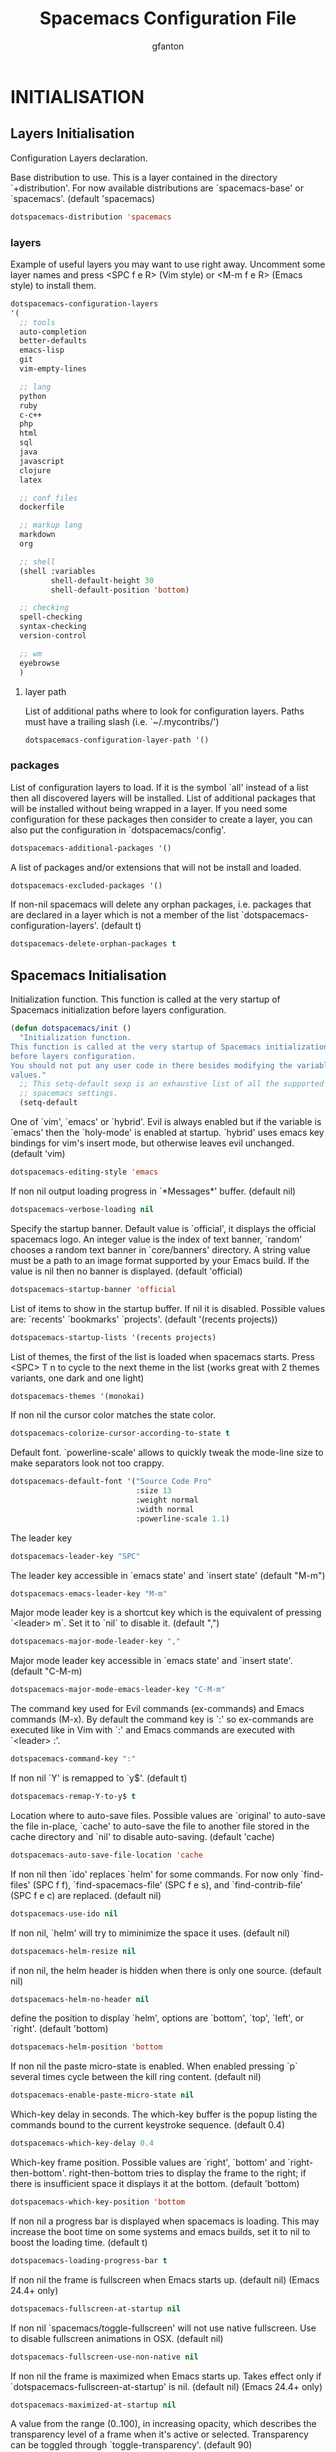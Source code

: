 #+TITLE: Spacemacs Configuration File
#+AUTHOR: gfanton
#+BABEL: :cache yes
#+STARTUP: indent hideblocks
#+PROPERTY: header-args :tangle yes :comments org

* INITIALISATION  
** Layers Initialisation

Configuration Layers declaration.
#+BEGIN_SRC emacs-lisp :exports none
  (defun dotspacemacs/layers ()
    "Configuration Layers declaration."
    (setq-default
#+END_SRC

Base distribution to use. This is a layer contained in the directory
`+distribution'. For now available distributions are `spacemacs-base'
or `spacemacs'. (default 'spacemacs)

#+BEGIN_SRC emacs-lisp 
  dotspacemacs-distribution 'spacemacs
#+END_SRC

*** layers

Example of useful layers you may want to use right away.
Uncomment some layer names and press <SPC f e R> (Vim style) or
<M-m f e R> (Emacs style) to install them.

#+BEGIN_SRC emacs-lisp
  dotspacemacs-configuration-layers
  '(
    ;; tools
    auto-completion
    better-defaults
    emacs-lisp
    git
    vim-empty-lines

    ;; lang
    python
    ruby
    c-c++
    php
    html
    sql
    java
    javascript
    clojure
    latex

    ;; conf files
    dockerfile

    ;; markup lang
    markdown
    org

    ;; shell
    (shell :variables
           shell-default-height 30
           shell-default-position 'bottom)

    ;; checking
    spell-checking
    syntax-checking
    version-control

    ;; wm
    eyebrowse
    )
#+END_SRC

**** layer path 

List of additional paths where to look for configuration layers.
Paths must have a trailing slash (i.e. `~/.mycontribs/')

#+BEGIN_SRC emacs-lisp
  dotspacemacs-configuration-layer-path '()
#+END_SRC

*** packages 

List of configuration layers to load. If it is the symbol `all' instead
of a list then all discovered layers will be installed.
List of additional packages that will be installed without being
wrapped in a layer. If you need some configuration for these
packages then consider to create a layer, you can also put the
configuration in `dotspacemacs/config'.

#+BEGIN_SRC emacs-lisp
  dotspacemacs-additional-packages '()
#+END_SRC

A list of packages and/or extensions that will not be install and loaded.

#+BEGIN_SRC emacs-lisp
  dotspacemacs-excluded-packages '()
#+END_SRC

If non-nil spacemacs will delete any orphan packages, i.e. packages that
are declared in a layer which is not a member of
the list `dotspacemacs-configuration-layers'. (default t)

#+BEGIN_SRC emacs-lisp
  dotspacemacs-delete-orphan-packages t
#+END_SRC

#+BEGIN_SRC emacs-lisp :exports none
))
#+END_SRC

** Spacemacs Initialisation

Initialization function.
This function is called at the very startup of Spacemacs initialization
before layers configuration.

#+BEGIN_SRC emacs-lisp
  (defun dotspacemacs/init ()
    "Initialization function.
  This function is called at the very startup of Spacemacs initialization
  before layers configuration.
  You should not put any user code in there besides modifying the variable
  values."
    ;; This setq-default sexp is an exhaustive list of all the supported
    ;; spacemacs settings.
    (setq-default
#+END_SRC

One of `vim', `emacs' or `hybrid'. Evil is always enabled but if the
variable is `emacs' then the `holy-mode' is enabled at startup. `hybrid'
uses emacs key bindings for vim's insert mode, but otherwise leaves evil
unchanged. (default 'vim)

#+BEGIN_SRC emacs-lisp
     dotspacemacs-editing-style 'emacs
#+END_SRC

If non nil output loading progress in `*Messages*' buffer. (default nil)

#+BEGIN_SRC emacs-lisp
     dotspacemacs-verbose-loading nil
#+END_SRC

Specify the startup banner. Default value is `official', it displays
the official spacemacs logo. An integer value is the index of text
banner, `random' chooses a random text banner in `core/banners'
directory. A string value must be a path to an image format supported
by your Emacs build.
If the value is nil then no banner is displayed. (default 'official)

#+BEGIN_SRC emacs-lisp
     dotspacemacs-startup-banner 'official
#+END_SRC

List of items to show in the startup buffer. If nil it is disabled.
Possible values are: `recents' `bookmarks' `projects'.
(default '(recents projects))

#+BEGIN_SRC emacs-lisp
     dotspacemacs-startup-lists '(recents projects)
#+END_SRC

List of themes, the first of the list is loaded when spacemacs starts.
Press <SPC> T n to cycle to the next theme in the list (works great
with 2 themes variants, one dark and one light)

#+BEGIN_SRC emacs-lisp
     dotspacemacs-themes '(monokai)
#+END_SRC

If non nil the cursor color matches the state color.

#+BEGIN_SRC emacs-lisp
     dotspacemacs-colorize-cursor-according-to-state t
#+END_SRC

Default font. `powerline-scale' allows to quickly tweak the mode-line
size to make separators look not too crappy.

#+BEGIN_SRC emacs-lisp
     dotspacemacs-default-font '("Source Code Pro"
                                 :size 13
                                 :weight normal
                                 :width normal
                                 :powerline-scale 1.1)
#+END_SRC

The leader key

#+BEGIN_SRC emacs-lisp
     dotspacemacs-leader-key "SPC"
#+END_SRC

The leader key accessible in `emacs state' and `insert state'
(default "M-m")

#+BEGIN_SRC emacs-lisp
     dotspacemacs-emacs-leader-key "M-m"
#+END_SRC

Major mode leader key is a shortcut key which is the equivalent of
pressing `<leader> m`. Set it to `nil` to disable it. (default ",")

#+BEGIN_SRC emacs-lisp
     dotspacemacs-major-mode-leader-key ","
#+END_SRC

Major mode leader key accessible in `emacs state' and `insert state'.
(default "C-M-m)

#+BEGIN_SRC emacs-lisp
     dotspacemacs-major-mode-emacs-leader-key "C-M-m"
#+END_SRC

The command key used for Evil commands (ex-commands) and
Emacs commands (M-x).
By default the command key is `:' so ex-commands are executed like in Vim
with `:' and Emacs commands are executed with `<leader> :'.

#+BEGIN_SRC emacs-lisp
     dotspacemacs-command-key ":"
#+END_SRC

If non nil `Y' is remapped to `y$'. (default t)

#+BEGIN_SRC emacs-lisp
     dotspacemacs-remap-Y-to-y$ t
#+END_SRC

Location where to auto-save files. Possible values are `original' to
auto-save the file in-place, `cache' to auto-save the file to another
file stored in the cache directory and `nil' to disable auto-saving.
(default 'cache)

#+BEGIN_SRC emacs-lisp
     dotspacemacs-auto-save-file-location 'cache
#+END_SRC

If non nil then `ido' replaces `helm' for some commands. For now only
`find-files' (SPC f f), `find-spacemacs-file' (SPC f e s), and
`find-contrib-file' (SPC f e c) are replaced. (default nil)

#+BEGIN_SRC emacs-lisp
     dotspacemacs-use-ido nil
#+END_SRC

If non nil, `helm' will try to miminimize the space it uses. (default nil)

#+BEGIN_SRC emacs-lisp
     dotspacemacs-helm-resize nil
#+END_SRC

if non nil, the helm header is hidden when there is only one source.
(default nil)

#+BEGIN_SRC emacs-lisp
     dotspacemacs-helm-no-header nil
#+END_SRC

define the position to display `helm', options are `bottom', `top',
`left', or `right'. (default 'bottom)

#+BEGIN_SRC emacs-lisp
     dotspacemacs-helm-position 'bottom
#+END_SRC

If non nil the paste micro-state is enabled. When enabled pressing `p`
several times cycle between the kill ring content. (default nil)

#+BEGIN_SRC emacs-lisp
     dotspacemacs-enable-paste-micro-state nil
#+END_SRC

Which-key delay in seconds. The which-key buffer is the popup listing
the commands bound to the current keystroke sequence. (default 0.4)

#+BEGIN_SRC emacs-lisp
     dotspacemacs-which-key-delay 0.4
#+END_SRC

Which-key frame position. Possible values are `right', `bottom' and
`right-then-bottom'. right-then-bottom tries to display the frame to the
right; if there is insufficient space it displays it at the bottom.
(default 'bottom)

#+BEGIN_SRC emacs-lisp
     dotspacemacs-which-key-position 'bottom
#+END_SRC

If non nil a progress bar is displayed when spacemacs is loading. This
may increase the boot time on some systems and emacs builds, set it to
nil to boost the loading time. (default t)

#+BEGIN_SRC emacs-lisp
     dotspacemacs-loading-progress-bar t
#+END_SRC

If non nil the frame is fullscreen when Emacs starts up. (default nil)
(Emacs 24.4+ only)

#+BEGIN_SRC emacs-lisp
     dotspacemacs-fullscreen-at-startup nil
#+END_SRC

If non nil `spacemacs/toggle-fullscreen' will not use native fullscreen.
Use to disable fullscreen animations in OSX. (default nil)

#+BEGIN_SRC emacs-lisp
     dotspacemacs-fullscreen-use-non-native nil
#+END_SRC

If non nil the frame is maximized when Emacs starts up.
Takes effect only if `dotspacemacs-fullscreen-at-startup' is nil.
(default nil) (Emacs 24.4+ only)

#+BEGIN_SRC emacs-lisp
     dotspacemacs-maximized-at-startup nil
#+END_SRC

A value from the range (0..100), in increasing opacity, which describes
the transparency level of a frame when it's active or selected.
Transparency can be toggled through `toggle-transparency'. (default 90)

#+BEGIN_SRC emacs-lisp
     dotspacemacs-active-transparency 90
#+END_SRC

A value from the range (0..100), in increasing opacity, which describes
the transparency level of a frame when it's inactive or deselected.
Transparency can be toggled through `toggle-transparency'. (default 90)

#+BEGIN_SRC emacs-lisp
     dotspacemacs-inactive-transparency 90
#+END_SRC

If non nil unicode symbols are displayed in the mode line. (default t)

#+BEGIN_SRC emacs-lisp
     dotspacemacs-mode-line-unicode-symbols t
#+END_SRC

If non nil smooth scrolling (native-scrolling) is enabled. Smooth
scrolling overrides the default behavior of Emacs which recenters the
point when it reaches the top or bottom of the screen. (default t)

#+BEGIN_SRC emacs-lisp
     dotspacemacs-smooth-scrolling t
#+END_SRC

If non-nil smartparens-strict-mode will be enabled in programming modes.
(default nil)

#+BEGIN_SRC emacs-lisp
     dotspacemacs-smartparens-strict-mode nil
#+END_SRC

Select a scope to highlight delimiters. Possible values are `any',
`current', `all' or `nil'. Default is `all' (highlight any scope and
emphasis the current one). (default 'all)

#+BEGIN_SRC emacs-lisp
     dotspacemacs-highlight-delimiters 'all
#+END_SRC

If non nil advises quit functions to keep server open when quitting.
(default nil)

#+BEGIN_SRC emacs-lisp
     dotspacemacs-persistent-server nil
#+END_SRC

List of search tool executable names. Spacemacs uses the first installed
tool of the list. Supported tools are `ag', `pt', `ack' and `grep'.
(default '("ag" "pt" "ack" "grep"))

#+BEGIN_SRC emacs-lisp
     dotspacemacs-search-tools '("ag" "pt" "ack" "grep")
#+END_SRC

The default package repository used if no explicit repository has been
specified with an installed package.
Not used for now. (default nil)

#+BEGIN_SRC emacs-lisp
     dotspacemacs-default-package-repository nil
#+END_SRC

; Spacemacs Initialisation end here
#+BEGIN_SRC emacs-lisp
     ))
#+END_SRC


* USER CONFIGURATION
** User Init

Initialization function for user code.
It is called immediately after `dotspacemacs/init'.

#+BEGIN_SRC emacs-lisp
  (defun dotspacemacs/user-init ()
    "Initialization function for user code.
  It is called immediately after `dotspacemacs/init'.  You are free to put any
  user code."

    )
#+END_SRC

** User Config

Configuration function for user code.
This function is called at the very end of Spacemacs initialization after
layers configuration. You are free to put any user code.

#+BEGIN_SRC emacs-lisp
  (defun dotspacemacs/user-config ()
    "Configuration function for user code.
       This function is called at the very end of Spacemacs initialization after
       layers configuration. You are free to put any user code."
    )
#+END_SRC   


